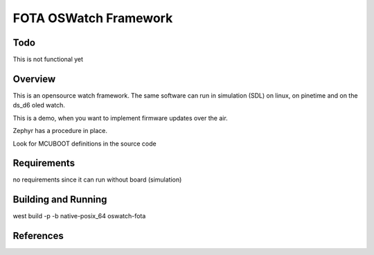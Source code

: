 .. _oswatch:

FOTA OSWatch Framework 
######################

Todo     
********
This is not functional yet

Overview
********


This is an opensource watch framework.
The same software can run in simulation (SDL) on linux, on pinetime and on the ds_d6 oled watch.

This is a demo, when you want to implement firmware updates over the air.

Zephyr has a procedure in place.

Look for MCUBOOT definitions in the source code

Requirements
************

no requirements since it can run without board (simulation)

Building and Running
********************


west build -p -b  native-posix_64 oswatch-fota


References
**********

.. target-notes::

.. _LittlevGL Web Page: https://littlevgl.com/
.. _SDL2: https://www.libsdl.org
